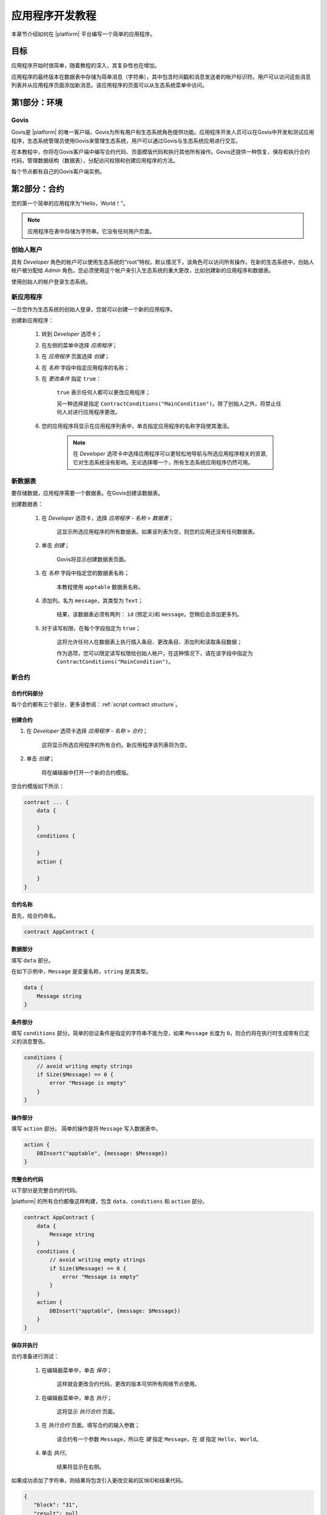 应用程序开发教程
################

.. _docker: https://docs.docker.com/engine/docker-overview

.. -- Conditionals |platform| -------------------------------------------------

.. quick-start project link
.. _quick-start: https://github.com/GACHAIN/quick-start

.. _quick-start README: https://github.com/GACHAIN/quick-start/blob/master/README.md

.. password for quick-start
.. |pass_quickstart| replace:: ``gachain``

本章节介绍如何在 |platform| 平台编写一个简单的应用程序。

目标
--------

应用程序开始时很简单，随着教程的深入，其复杂性也在增加。

应用程序的最终版本在数据表中存储为简单消息（字符串），其中包含时间戳和消息发送者的帐户标识符。用户可以访问这些消息列表并从应用程序页面添加新消息。该应用程序的页面可以从生态系统菜单中访问。

.. todo::
    
    This tutorial must explain basic access permissions for apps and for tables (what is MainCondition and how to change it). Also, basic styles and layouts must be explained.


第1部分：环境
-----------------------

Govis
^^^^^

Govis是 |platform| 的唯一客户端，Govis为所有用户和生态系统角色提供功能。应用程序开发人员可以在Govis中开发和测试应用程序，生态系统管理员使用Govis来管理生态系统，用户可以通过Govis与生态系统应用进行交互。

在本教程中，你将在Govis客户端中编写合约代码、页面模版代码和执行其他所有操作。Govis还提供一种恢复、保存和执行合约代码，管理数据结构（数据表），分配访问权限和创建应用程序的方法。

每个节点都有自己的Govis客户端实例。


第2部分：合约
--------------------

您的第一个简单的应用程序为“Hello，World！”。


.. note:: 
    
    应用程序在表中存储为字符串。它没有任何用户页面。

创始人账户
^^^^^^^^^^^^^^^^^

具有 *Developer* 角色的帐户可以使用生态系统的“root”特权。默认情况下，该角色可以访问所有操作。在新的生态系统中，创始人帐户被分配给 *Admin* 角色。您必须使用这个帐户来引入生态系统的重大更改，比如创建新的应用程序和数据表。

使用创始人的帐户登录生态系统。


新应用程序
^^^^^^^^^^^^

一旦您作为生态系统的创始人登录，您就可以创建一个新的应用程序。

创建新应用程序：

    #. 转到 *Developer* 选项卡；

    #. 在左侧的菜单中选择 *应用程序*；

    #. 在 *应用程序* 页面选择 *创建*；

    #. 在 *名称* 字段中指定应用程序的名称；

    #. 在 *更改条件* 指定 ``true``：
        
        ``true`` 表示任何人都可以更改应用程序；

        另一种选择是指定 ``ContractConditions("MainCondition")``。除了创始人之外，将禁止任何人对进行应用程序更改。

    #. 您的应用程序将显示在应用程序列表中，单击指定应用程序的名称字段使其激活。

        .. note::
        
            在 *Developer* 选项卡中选择应用程序可以更轻松地导航与所选应用程序相关的资源,它对生态系统没有影响。无论选择哪一个，所有生态系统应用程序仍然可用。


新数据表
^^^^^^^^^

要存储数据，应用程序需要一个数据表。在Govis创建该数据表。

创建数据表： 

    #. 在 *Developer* 选项卡，选择 *应用程序 - 名称* > *数据表*；

        这显示所选应用程序的所有数据表。如果该列表为空，则您的应用还没有任何数据表。

    #. 单击 *创建*；

        Govis将显示创建数据表页面。
        
    #. 在 *名称* 字段中指定您的数据表名称；

        本教程使用 ``apptable`` 数据表名称。

    #. 添加列。名为 ``message``，其类型为 ``Text``；

        结果，该数据表必须有两列： ``id`` (预定义)和 ``message``。您稍后会添加更多列。

        .. image:: /_static/app-tut-table.png
            :scale: 60%

    #. 对于读写权限，在每个字段指定为 ``true``；

        这将允许任何人在数据表上执行插入条目、更改条目、添加列和读取条目数据；

        作为选项，您可以限定读写权限给创始人帐户，在这种情况下，请在该字段中指定为 ``ContractConditions("MainCondition")``。



新合约
^^^^^^^^^^^^


合约代码部分
""""""""""""""""""""""

每个合约都有三个部分，更多请参阅：:ref:`script contract structure`。


创建合约
"""""""""""""""""""""""

#. 在 *Developer* 选项卡选择 *应用程序 - 名称* > *合约*；

    这将显示所选应用程序的所有合约。新应用程序该列表将为空。

#. 单击 *创建*；
    
    将在编辑器中打开一个新的合约模版。

空合约模版如下所示：

.. code-block:: js

    contract ... {
        data {

        }
        conditions {

        }
        action {

        }
    }


合约名称
"""""""""""""

首先，给合约命名。

.. code-block:: js

    contract AppContract {


数据部分
""""""""""""

填写 ``data`` 部分。

在如下示例中，``Message`` 是变量名称，``string`` 是其类型。

.. code-block:: js

    data {
        Message string
    }


条件部分
"""""""""""""""""

填写 ``conditions`` 部分。简单的验证条件是指定的字符串不能为空，如果  ``Message`` 长度为 ``0``，则合约将在执行时生成带有已定义的消息警告。

.. code-block:: js

    conditions {
        // avoid writing empty strings
        if Size($Message) == 0 {
            error "Message is empty"
        }
    }


操作部分
""""""""""""""

填写 ``action`` 部分。 简单的操作是将 ``Message`` 写入数据表中。

.. code-block:: js

    action {
        DBInsert("apptable", {message: $Message})
    }


完整合约代码
""""""""""""""""""

以下部分是完整合约的代码。

|platform| 的所有合约都像这样构建，包含 ``data``、``conditions`` 和 ``action`` 部分。

.. code-block:: js

    contract AppContract {
        data {
            Message string
        }
        conditions {
            // avoid writing empty strings
            if Size($Message) == 0 {
                error "Message is empty"
            }
        }
        action {
            DBInsert("apptable", {message: $Message})
        }
    }


保存并执行
""""""""""""""

合约准备进行测试：

    #. 在编辑器菜单中，单击 *保存*；

        这样就会更改合约代码，更改的版本可供所有网络节点使用。

    #. 在编辑器菜单中，单击 *执行*；

        这将显示 *执行合约* 页面。

    #. 在 *执行合约* 页面。填写合约的输入参数；

        该合约有一个参数 ``Message``，所以在 *键* 指定 ``Message``，在 *值* 指定 ``Hello, World``。

        .. image:: /_static/app-tut-execute.png
            :scale: 60%            

    #. 单击 *执行*。

        结果将显示在右侧。

如果成功添加了字符串，则结果将包含引入更改交易的区块ID和结果代码。

.. code-block:: js

    {
       "block": "31",
       "result": null
    }


第3部分：页面
---------------------

在合约生效之后，是时候把它扩展成更有用的东西了。在这部分中，您将实现UI和其他功能。

.. note::

    该应用程序将字符串存储在表中，就像日志中的条目一样。每个字符串都有一个作者和一个时间戳。

    用户可以从应用程序页面查看存储的字符串列表，此时该页面是一个简单的表格。 

新字段
^^^^^^^^^^^

与之前一样，从 *Developer* 选项卡 > *应用程序 - 名称* > *数据表* 页面编辑数据表；

将以下字段添加到 ``apptable`` 数据表：

* ``author`` 字段，类型 ``Number``，*更改* 设置为 ``true``；

    该字段将存储作者帐户的标识符。

* ``timestamp`` 字段，类型 ``Date/Time``，*更改* 设置为 ``true``。


更改合约
^^^^^^^^^^^^^^^^

更改合约代码来处理作者ID和时间戳。

作者ID是生态系统帐户ID。时间戳是以Unix时间格式执行合约的日期和时间。

这两个值都由 :ref:`预定义变量 <galang-predefined-variables>` 提供。所以无需输入或验证预定义变量，因此仅在操作部分中进行更改。

更改合约，以便在添加消息时将作者的ID和时间戳写入数据表中。作者的ID由 ``$key_id`` 定义，时间戳由定义 ``$time``。

.. code-block:: js

    action {
        DBInsert("apptable", {message: $Message, author: $key_id, timestamp: $time})
    }


页面
^^^^^^^^

对于此部分，应用程序的页面是一个显示存储在表中的信息的简单页面。

就像所有其他资源一样，可以在Govis中创建UI页面：

#. 导航到 *Developer* 选项卡 > *应用程序 - 名称* > *页面*；

#. 单击 *创建*；

    可视化设计器将在新选项卡中打开。


设计器视图
"""""""""""""""

默认页面为空。您可以使用预定义的结构快速填充页面。

    .. image:: /_static/app-tut-designer.png
        :scale: 60%


创建一个基本的表单： 

#. 在右侧的视图选择器中，单击 *视图化（Designer）*；

    视图将切换到可视化设计器。

#. 从左侧菜单中，选择 *Table With Header* 并将其拖到页面上。

    将出现包含多个元素的表格。


开发者视图
""""""""""""""""

|platform| 的用户页面用 :doc:`Gastyle</topics/templates2>` 编写。您需要为页面编写代码，因此请切换到开发者（Developer）的视图。

    .. image:: /_static/app-tut-developer.png
        :scale: 60%

切换到开发者（Developer）视图。

#. 在右侧的视图选择器中，单击 *开发者*。

    视图将切换到包含页面代码的代码编辑器。

获取数据表数据
"""""""""""""""""""""""

目前为止，页面模版并没有做什么。接下来就得更改代码，以便页面显示来自 ``apptable`` 表的数据。

#. 想要请求表中数据，使用 :ref:`galang-DBFind` 函数； 

    以下示例中该函数调用从 ``apptable`` 表中获取数据，并将其放入 ``src_table`` 源中。并按时间戳字段对其进行排序。该 ``src_table`` 源稍后用作页面上表视图的数据源。

    .. code-block:: js

        DBFind(Name: apptable, Source: src_table).Columns(Columns: "author,timestamp,message").Order(timestamp)


#. 想要显示 ``src_table`` 源中的数据，在 ``Table`` 函数中将其指定为一个源以及列标题。

    .. code-block:: js

        Table(Columns: "AUTHOR=author,TIME=timestamp,MESSAGE=message", Source: src_table)


#. 在右侧的视图选择器中，单击 *预览* 以检查数据是否正确显示。

完整页面代码
""""""""""""""

以下是该部分的完整页面代码。该基本页面将在稍后进行扩展。

.. code-block:: js

    DBFind(Name: apptable, Source: src_table).Columns(Columns: "author,timestamp,message").Order(timestamp)

    Div(Class: panel panel-primary) {
        Div(Class: panel-heading, Body: Table block)
        Table(Columns: "AUTHOR=author,TIME=timestamp,MESSAGE=message", Source: src_table)
        Div(Class: panel-footer text-right) {
            Button(Class: btn btn-primary, Contract: ContractName, Body: More)
        }
    }


保存页面
"""""""""""""

单击 *保存* 以保存页面：

#. 在 *页面名称* 字段中为页面指定 ``AppPage`` 或任何其他名称；

#. 在 *菜单* 中选择 ``default_menu``；

#. 指定 *更改条件* 为 ``true``；

#. 单击 *确认*。


第4部分：应用程序
-------------------

在前面的部分中，您创建了一个合约，一个用于存储数据的表，以及一个用于显示该数据的基本UI页面。

在该部分中，您将确定最终的应用程序，因此它的外观和操作类似于实际应用程序。

菜单
^^^^^^^^

页面需要链接到一个菜单，例如，在 *Home* 选项卡上显示的 ``default_page`` 页面链接到默认生态系统菜单 ``default_menu``。

由于应用程序教程很简单（只有一个页面），因此无需为其创建单独的菜单。默认菜单中的新菜单项就足够了。

.. note::
    
    您可以通过在 *Developer* 选项卡 > *应用程序 - 名称* > *页面* 中编辑页面属性来定义页面显示的菜单。例如，如果您的应用程序有多个页面，则可能需要创建一个菜单以在这些页面之间导航并将其分配给应用程序的所有页面。

添加菜单项
"""""""""""""""

与所有其他资源一样，可以在Govis中创建和编辑菜单：

#. 导航到 *Developer* 选项卡 > *菜单*;

    .. image:: /_static/app-tut-menu-list.png
        :scale: 60%


#. 单击 ``default_menu`` 条目名称；

    编辑器将在新选项卡中打开。

#. 将新菜单项添加到模版的末尾。该菜单项将打开应用程序页面。该图标来自 `FontAwesome`_ 图标集。

    .. code-block:: js

        MenuItem(Title:Messages, Page:AppPage, Icon:"fa fa-envelope")

#. 单击 *保存*。


.. _FontAwesome: https://fontawesome.com/icons


测试新菜单项
""""""""""""""""""""""

检查新菜单项是否有效：

#. 打开 *Home* 选项卡；

#. 单击菜单中的 *刷新*；

    将出现标题为 *Messages* 的条目项；

    .. image:: /_static/app-tut-menu-messages.png
        :scale: 100%


#. 单击 *Messages*.

    该应用程序的页面将打开。

发送消息
^^^^^^^^^^^^^^^^

|gastyleres| 中的按钮可以执行合约和打开页面，具体取决于参数。

:ref:`gastyle-Button` 函数有合约的两个参数：

* ``Contract``

    激活的合约名称。

* ``Params``

    合约的输入参数。


表单
""""

要将数据发送到合约，请将表单添加到应用程序页面。该表单必须具有消息的输入字段，以及将激活AppContract合约的按钮。

以下是该类表格的示例。它嵌套在自己的 :ref:`gastyle-Div` 中。将它放在包含表单视图的Div元素之后，该表单定义了 :ref:`gastyle-Input` 字段有一个已定义的名称 ``message_input``。按钮使用这个名称向合约发送 ``Message`` 参数值。最后，:ref:`Val <gastyle-Val>` 函数用于获取输入字段的值。

.. code-block:: default

    Div(Class: panel panel-primary) {
      Form() {
            Input(Name: message_input, Class: form-control, Type: text, Placeholder: "Write a message...", )
            Button(Class: btn btn-primary, Body: Send, Contract: AppContract, Params: "Message=Val(message_input)")
      }
    }

您可能会注意到通过发送消息测试该新功能时，表单不会刷新。这将在 :ref:`页面刷新 <page-refresh>` 介绍。


表格导航
^^^^^^^^^^^^^^^^

页面上的默认表格视图第一页仅显示25个条目。添加一个简单的导航，允许用户导航所有表格条目。


导航按钮
""""""""""""""""""

该导航将使用两个按钮。每个按钮都会重新加载应用程序的页面并将参数传递给它。

    * *Previous* 按钮将显示前25个条目。如果没有其他条目，则不会显示该按钮；

    * *Next* 按钮将显示下25个条目。如果没有其他条目，则不会显示该按钮。


变量
"""""""""

该导航需要两个变量来存储表视图状态：

    * ``#table_view_offset#``

        该变量存储当前表视图偏移量。

        导航按钮将在重新加载页面时将其作为参数传递。

    * ``#record_count#``

        该变量存储表中的条目总数。

        将计算该值。


条目计数
""""""""""""

要计算 ``#record_count#``，请修改现有的 :ref:`gastyle-DBFind` 函数调用。在 ``. count()`` 调用中指定的变量将存储条目计数。

    .. code-block:: default
        
        DBFind(Name: apptable, Source: src_table).Columns(Columns: "author,timestamp,message").Order(timestamp).Count(record_count)


表格偏移量
""""""""""""

必须在打开页面时将表视图偏移传递给页面。如果 ``#table_view_offset#`` 未获得值则指定未 ``0``。

将以下代码添加到页面的顶部。

    .. code-block:: default

        If(GetVar(table_view_offset)){
        }.Else{
            SetVar(table_view_offset, 0)
        }

再次修改 :ref:`gastyle-DBFind` 函数调用。这次它必须使用新的表视图偏移量。

    .. code-block:: default

        DBFind(Name: apptable, Source: src_table).Columns(Columns: "author,timestamp,message").Order(timestamp).Count(record_count).Offset(#table_view_offset#)


按钮代码
"""""""""""

找到定义页脚的 :ref:`gastyle-Div` 函数调用：``Div(Class:panel-footer text-right)``。将按钮代码添加到其中。

    .. code-block:: default

        Div(Class: panel-footer text-right) {

        }

*Previous* 按钮只有在至少有一个 *Next* 要返回时才会显示。当添加按钮时，将计算页面的新表视图偏移量 ``offset_previous``。参数被传递到重新打开页面的 ``PageParams`` 参数中。

    .. code-block:: default

        If(#table_view_offset# >= 25) {
            SetVar(offset_previous, Calculate(#table_view_offset# - 25))
            Button(Class: btn btn-primary, Body: Previous, Page: AppPage, PageParams:"table_view_offset=#offset_previous#")
        }

仅当总记录数大于页面上显示的数量时，才会显示 *Next* 按钮。当添加按钮时，将计算页面的新表视图偏移量 ``offset_next``。参数被传递到重新打开页面的 ``PageParams`` 参数中。

    .. code-block:: default

        If(#record_count# >= Calculate(#table_view_offset# + 25)) {
            SetVar(offset_next, Calculate(#table_view_offset# + 25))
            Button(Class: btn btn-primary, Body: Next, Page: AppPage, PageParams:"table_view_offset=#offset_next#")
        }


.. image:: /_static/app-tut-navigation.png
    :scale: 60%

添加按钮后，保存页面并从 *Home* > *Messages* 菜单项进行测试。

.. _page-refresh:

页面刷新
""""""""""""

实现的最后一项功能就是自动更新位于页面上的表格，当用户发送新消息时，它必须显示在表格中。


除了执行合同之外，您还可以通过 *Send* 按钮重新打开当前页面来实现这一点。必须将 ``#table_view_offset#`` 参数传递到该页面，而不进行任何更改。

添加 ``Page`` 和 ``PageParams`` 参数到 *Send* 按钮，代码如下所示：

.. code-block:: default

    Button(Class: btn btn-primary, Body: Send, Contract: AppContract, Params: "Message=Val(message_input)", Page:AppPage, PageParams:"table_view_offset=#table_view_offset#")


完整页面代码
^^^^^^^^^^^^^^

这部分介绍了应用程序页面的许多更改。以下是该应用程序页面的完整代码。

.. code-block:: default

    If(GetVar(table_view_offset)){
    }.Else{
        SetVar(table_view_offset, 0)
    }

    DBFind(Name: apptable, Source: src_table).Columns(Columns: "author,timestamp,message").Order(timestamp).Count(record_count).Offset(#table_view_offset#)

    Div(Class: panel panel-primary) {
     Div(Class: panel-heading, Body: Table block)
     Table(Columns: "AUTHOR=author,TIME=timestamp,MESSAGE=message", Source: src_table)
     Div(Class: panel-footer text-right) {

      If(#table_view_offset# >= 25) {
        SetVar(offset_previous, Calculate(#table_view_offset# - 25))
        Button(Class: btn btn-primary, Body: Previous, Page: AppPage, PageParams:"table_view_offset=#offset_previous#")
      }
      
      If(#record_count# >= Calculate(#table_view_offset# + 25)) {
        SetVar(offset_next, Calculate(#table_view_offset# + 25))
        Button(Class: btn btn-primary, Body: Next, Page: AppPage, PageParams:"table_view_offset=#offset_next#")
      }

     }
    }

    Div(Class: panel panel-primary) {
      Form() {
            Input(Name: message_input, Class: form-control, Type: text, Placeholder: "Write a message...", )
            Button(Class: btn btn-primary, Body: Send, Contract: AppContract, Params: "Message=Val(message_input)", Page:AppPage, PageParams:"table_view_offset=#table_view_offset#")
      }
    } 


结论
----------

本教程将介绍生态系统的基本应用程序。它没有为应用程序开发者解析其他重要的主题，比如布局样式、管理访问权限以及应用程序和资源之间的交互。有关这些高级主题的更多信息，请参阅其他文档。